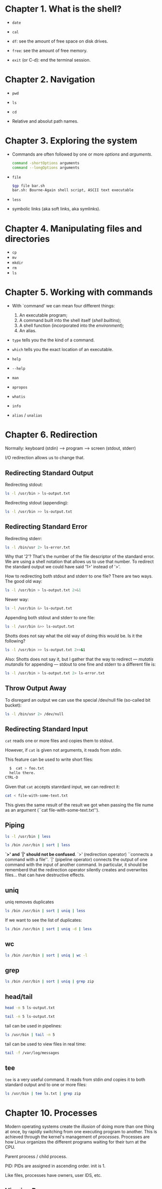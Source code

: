 * Chapter 1. What is the shell?
- ~date~

- ~cal~

- ~df~: see the amount of free space on disk drives.

- ~free~: see the amount of free memory.

- ~exit~ (or C-d): end the terminal session.

* Chapter 2. Navigation
- ~pwd~

- ~ls~

- ~cd~

- Relative and absolut path names.

* Chapter 3. Exploring the system
- Commands are often followed by one or more /options/ and
  /arguments/.
  #+begin_src bash
    command -shortOptions arguments
    command --longOptions arguments
  #+end_src
- ~file~
  #+begin_src bash
   $gp file bar.sh
   bar.sh: Bourne-Again shell script, ASCII text executable
  #+end_src
- ~less~
- symbolic links (aka soft links, aka symlinks).
* Chapter 4. Manipulating files and directories
- ~cp~
- ~mv~
- ~mkdir~
- ~rm~
- ~ls~
* Chapter 5. Working with commands
- With `command' we can mean four different things:
  1. An executable program;
  2. A command built into the shell itself (/shell builtins/);
  3. A shell function (incorporated into the /environment/);
  4. An alias.

- ~type~ tells you the the kind of a command.

- ~which~ tells you the exact location of an executable.

- ~help~

- ~--help~

- ~man~

- ~apropos~

- ~whatis~

- ~info~

- ~alias~ / ~unalias~

* Chapter 6. Redirection
Normally: keyboard (stdin) --> program ---> screen (stdout, stderr)

I/O redirection allows us to change that.
** Redirecting Standard Output
Redirecting stdout:
#+begin_src bash
  ls -l /usr/bin > ls-output.txt
#+end_src

Redirecting stdout (appending):
#+begin_src bash
  ls -l /usr/bin >> ls-output.txt
#+end_src
** Redirecting Standard Error
Redirecting stderr:
#+begin_src bash
  ls -l /bin/usr 2> ls-error.txt
#+end_src

Why that '2'? That's the number of the file descriptor of the standard
error. We are using a shell notation that allows us to use that
number. To redirect the standard output we could have said '1>'
instead of '>'.

How to redirecting both stdout and stderr to one file?  There are two
ways. The good old way:
#+begin_src bash
  ls -l /usr/bin > ls-output.txt 2>&1
#+end_src
Newer way:
#+begin_src bash
  ls -l /usr/bin &> ls-output.txt
#+end_src

Appending both stdout and stderr to one file:
#+begin_src bash
  ls -l /usr/bin &>> ls-output.txt
#+end_src
Shotts does not say what the old way of doing this would be. Is it the
following?
#+begin_src bash
  ls -l /usr/bin >> ls-output.txt 2>>&1
#+end_src

Also: Shotts does not say it, but I gather that the way to redirect
--- /mutatis mutandis/ for appending --- stdout to one fine and stderr
to a different file is:
#+begin_src bash
  ls -l /usr/bin > ls-output.txt 2> ls-error.txt
#+end_src
** Throw Output Away
To disregard an output we can use the special /dev/null file
(so-called bit bucket):
#+begin_src bash
  ls -l /bin/usr 2> /dev/null
#+end_src
** Redirecting Standard Input
~cat~ reads one or more files and copies them to stdout.

However, if ~cat~ is given not arguments, it reads from stdin.

This feature can be used to write short files:
#+begin_src bash
  $  cat > foo.txt
  hello there.
CTRL-D
#+end_src

Given that ~cat~ accepts stanrdard input, we can redirect it:
#+begin_src bash
  cat < file-with-some-text.txt
#+end_src
This gives the same result of the result we got when passing the file
nume as an argument (``cat file-with-some-text.txt'').

** Piping
#+begin_src bash
  ls -l /usr/bin | less
#+end_src

#+begin_src bash
  ls /bin /usr/bin | sort | less
#+end_src

*`>' and `|' should not be confused*. `>' (redirection operator)
 ``connects a command with a file''. `|' (pipeline operator) connects
 the output of one command with the input of another command. In
 particular, it should be rememberd that the redirection operator
 silently creates and overwrites files... that can have destructive
 effects.
** uniq
uniq removes duplicates
#+begin_src bash
  ls /bin /usr/bin | sort | uniq | less
#+end_src
If we want to see the list of duplicates:
#+begin_src bash
  ls /bin /usr/bin | sort | uniq -d | less
#+end_src
** wc
#+begin_src bash
  ls /bin /usr/bin | sort | uniq | wc -l
#+end_src
** grep
#+begin_src bash
  ls /bin /usr/bin | sort | uniq | grep zip
#+end_src
** head/tail
#+begin_src bash
  head -n 5 ls-output.txt
#+end_src
#+begin_src bash
  tail -n 5 ls-output.txt
#+end_src
tail can be used in pipelines:
#+begin_src bash
  ls /usr/bin | tail -n 5
#+end_src
tail can be used to view files in real time:
#+begin_src bash
  tail -f /var/log/messages
#+end_src
** tee
~tee~ is a very useful command. It reads from stdin /and/ copies it to
both standard output and to one or more files:
#+begin_src bash
  ls /usr/bin | tee ls.txt | grep zip
#+end_src
* Chapter 10. Processes
Modern operating systems create the /illusion/ of doing more than one
thing at once, by rapidly switching from one executing program to
another. This is achieved through the kernel's management of
/processes/. Processes are how Linux organizes the different programs
waiting for their turn at the CPU.

Parent process / child process.

PID: PIDs are assigned in ascending order. init is 1.

Like files, processes have owners, user IDS, etc.
** Viewing Process
#+begin_src bash
  ps
#+end_src

Will give us:
#+begin_src bash
  PID TTY          TIME CMD
  25621 pts/6    00:00:00 bash
  101436 pts/6    00:00:00 ps
#+end_src

TTY: the controlling terminal for the process.
TIME: the amount of CPU time consumed by the process.

Bigger picture:
#+begin_src bash
  ps x
#+end_src

#+begin_src bash
  PID TTY      STAT   TIME COMMAND
  474 ?        Ss     0:00 /usr/lib/systemd/systemd --user
  475 ?        S      0:00 (sd-pam)
  482 tty1     Ss     0:00 -bash
  504 tty1     S+     0:00 xinit -- vt01
  505 tty1     Sl    94:57 /usr/lib/Xorg :0 vt01
  510 tty1     Sl    47:30 emacs -l /home/gp/.emacs.d/init-exwm.el
  513 ?        Ssl    0:23 emacs --daemon
#+end_src
STAT: the current status of the project.

- Process states:
  - R ...
  - S ...
  - T ...
  - Z ...
  - < ...
  - N ...

Seeing more info:
#+begin_src bash
  ps aux
#+end_src
- We can now see:
  - USER ...
  - %CPU  ...
  - %MEM  ...
  - VSZ  ...
  - RSS  ...
  - START  ...
** Viewing processes dynamically
#+begin_src bash
  top
#+end_src
~top~ shows a system summary and a table of processes sorted by CPU
activity.
** Controlling Processes
#+begin_src bash
xlogo &
#+end_src
If we run
#+begin_src bash
  ps
#+end_src
now we get:
#+begin_src bash
 PID TTY          TIME CMD
 101522 pts/8    00:00:00 bash
 103880 pts/8    00:00:00 xlogo
 103917 pts/8    00:00:00 ps
#+end_src

With jobs we can see the list of jobs that have been launched from our terminal:
#+begin_src bash
  jobs
#+end_src
#+begin_src bash
  [1]+  Running                 xlogo &
#+end_src
To return xlogo to the foreground:
#+begin_src bash
  fg %1
#+end_src

We can stop a process with ~Ctrl-z~ (the program will thereby go in
the background).

Once we have stopped a process we can continue its execution in the
foreground by using ~fg~, or resume its execution in the background with ~bg~.
** Signals
~kill~ can be used to terminate a process.

You can pass to ~kill~ the PID but also the jobspec (for exampl, %1).

More precisely, ~kill~ does really ``kill'' a process; it sends a
/signal/ to it. Signals one of the way in which the operating system
communicates with programs.

Actually we have already used signals with we have used Ctrl-c and
Ctrl-z. In those cases, the terminal receives the keystrokes and sends
a signal to the program in the foreground. In the case of Ctrl-C, INT
(interrupt) is sent. In the case of Ctrl-z, TSTP (terminal stop) is
sent. Programs listen for signals and act upon signals to do things.

The most common syntax of ~kill~ is:
#+begin_src bash
  kill -signal PID...
#+end_src

If no signal is specified, then TERM (terminate) is sent by default.

- Common signals:
  - HUP ...
  - INT ...
  - KILL ...
  - TERM ...
  - CONT ...
  - STOP ...
  - TSTP ...
  - QUIT
  - SEGV
  - WINCH

killing multiple processes:
#+begin_quote
killall [-u user] [-signal] name...
#+end_quote

- Some other important commands:
  - pstree
  - vmstat
  - xload
  - tload
* Chapter 24. Writing Your First Script
Save hello_world in ~/bin/:

#+begin_src bash
  #!/bin/bash

  echo 'Hello world'
#+end_src

#+begin_src bash
  chmod 755 hello_world
#+end_src

Now you can execute it:
#+begin_src bash
  ./hello_world
#+end_src

If you want to execute it just by typing ~hello_world~, then it must
be in one folder included by the PATH variable. To print the value of
the PATH variable:
#+begin_src bash
  echo $PATH
#+end_src

Usually ~/bin is included. If it's not, let's include it, so we can
start putting our scripts in it, and executing them just by typing
their name. ~/bin is a good place for script intended for personal
use.

~/usr/local/bin is a standard place for scripts that are intended for
everyone to use them.

System administrators often put their scripts in /usr/bin/sbin.

``Locally supplied software'' is usually in the /usr/local hierarchy.
* Chapter 25.
#+begin_src bash
  #!/bin/bash

  # Program to output a system of information page

  TITLE="System Information Report For $HOSTNAME"
  CURRENT_TIME="$(date +"%x %r %Z")"
  TIMESTAMP="Generated $CURRENT_TIME, by $USER"

  cat << _EOF_
  <html>
       <head>
            <title>$TITLE</title>
       </head>
       <body>
            <h1>$TITLE</h1>
            <p>$TIMESTAMP</p>
       </body>
  </html>
  _EOF_
#+end_src
* Chapter 26
#+begin_quote
Top-down design is a common method of designing programs and one that
is well suited to shell programming in particular.
#+end_quote

#+begin_src bash
  #!/bin/bash
  # Program to output a system information page
  TITLE="System Information Report For $HOSTNAME"
  CURRENT_TIME="$(date +"%x %r %Z")"
  TIMESTAMP="Generated $CURRENT_TIME, by $USER"
  report_uptime () {
      cat <<- _EOF_
              <h2>System Uptime</h2>
              <pre>$(uptime)</pre>
              _EOF_
      return
  }
  report_disk_space () {
      cat <<- _EOF_
              <h2>Disk Space Utilization</h2>
              <pre>$(df -h)</pre>
              _EOF_
      return
  }
  report_home_space () {
      cat <<- _EOF_
              <h2>Home Space Utilization</h2>
              <pre>$(du -sh /home/*)</pre>
              _EOF_
      return
  }
  cat << _EOF_
  <html>
    <head>
      <title>$TITLE</title>
    </head>
    <body>
      <h1>$TITLE</h1>
      <p>$TIMESTAMP</p>
      $(report_uptime)
      $(report_disk_space)
      $(report_home_space)
    </body>
  </html>
  _EOF_
#+end_src
* Chapter 27
#+begin_src bash
  #!/bin/bash

  # test-file: Evaluate the status of a file

  FILE=~/.bashrc

  if [ -e "$FILE" ]; then
      if [ -f "$FILE" ]; then
          echo "$FILE is a regular file."
      fi
      if [ -d "$FILE" ]; then
          echo "$FILE is a directory."
      fi
      if [ -r "$FILE" ]; then
          echo "$FILE is readable."
      fi
      if [ -w "$FILE" ]; then
          echo "$FILE is writable."
      fi
      if [ -x "$FILE" ]; then
          echo "$FILE is executable/searchable."
      fi
  else
      echo "$FILE does not exist"
      exit 1
  fi

  exit
#+end_src

As a function it would have been:
#+begin_src bash
  test_file () {

      # test-file: Evaluate the status of a file

      FILE=~/.bashrc

      if [ -e "$FILE" ]; then
          if [ -f "$FILE" ]; then
              echo "$FILE is a regular file."
          fi
          if [ -d "$FILE" ]; then
              echo "$FILE is a directory."
          fi
          if [ -r "$FILE" ]; then
              echo "$FILE is readable."
          fi
          if [ -w "$FILE" ]; then
              echo "$FILE is writable."
          fi
          if [ -x "$FILE" ]; then
              echo "$FILE is executable/searchable."
          fi
      else
          echo "$FILE does not exist"
          return 1
      fi
  }
#+end_src

#+begin_src bash
  #!/bin/bash

  # test-string: evaluate the value of a string

  ANSWER=maybe

  if [ -z "$ANSWER" ]; then
      echo "There is no answer." >&2
      exit 1
  fi

  if [ "$ANSWER" = "yes" ]; then
      echo "The answer is YES."
  elif [ "$ANSWER" = "no" ]; then
      echo "The answer is NO."
  elif [ "$ANSWER" = "maybe" ]; then
      echo "The answer is MAYBE."
  else
      echo "The answer is UNKNOWN."
  fi
#+end_src

#+begin_src bash
  #!/bin/bash

  # test-integer: evaluate the value of an integer.

  INT=-5

  if [ -z "$INT" ]; then
      echo "INT is empty." >&2
      exit 1
  fi

  if [ "$INT" -eq 0 ]; then
      echo "INT is zero."
  else
      if [ "$INT" -lt 0 ]; then
          echo "INT is negative."
      else
          echo "INT is positive."
      fi
      if [ $((INT % 2)) -eq 0 ]; then
          echo "INT is even."
      else
          echo "INT is odd."
      fi
  fi
#+end_src

Using a regular expression to limit the value of INT to strings that
are whole numers only:
#+begin_src bash
  #!/bin/bash
  # test-integer2: evaluate the value of an integer.
  INT=-5
  if [[ "$INT" =~ ^-?[0-9]+$ ]]; then
      if [ "$INT" -eq 0 ]; then
          echo "INT is zero."
      else
          if [ "$INT" -lt 0 ]; then
              echo "INT is negative."
          else
              echo "INT is positive."
          fi
          if [ $((INT % 2)) -eq 0 ]; then
              echo "INT is even."
          else
              echo "INT is odd."
          fi
      fi
  else
      echo "INT is not an integer." >&2
      exit 1
  fi
#+end_src

Using (( )):
#+begin_src bash
  #!/bin/bash

  # test-integer2a: evaluate the value of an integer.

  INT=-5

  if [[ "$INT" =~ ^-?[0-9]+$ ]]; then
      if ((INT == 0)); then
          echo "INT is zero."
      else
          if ((INT < 0)); then
              echo "INT is negative."
          else
              echo "INT is positive."
          fi
          if (( ((INT % 2)) == 0)); then
              echo "INT is even."
          else
              echo "INT is odd."
          fi
      fi
  else
      echo "INT is not an integer." >&2
      exit 1
  fi
#+end_src

#+begin_src bash
  #!/bin/bash

  # test-integer3: determine if an integer is within a
  # specified range of values.

  MIN_VAL=1
  MAX_VAL=100

  INT=50

  if [[ "$INT" =~ ^-?[0-9]+$ ]]; then
      if [[ "$INT" -ge "$MIN_VAL" && "$INT" -le "$MAX_VAL" ]]; then
          echo "$INT is within $MIN_VAL to $MAX_VAL."
      else
          echo "$INT is out of range."
      fi
  else
      echo "INT is not an integer." >&2
      exit 1
  fi
#+end_src
We could alternatively have said:
#+begin_src bash
  if [ "$INT" -ge "$MIN_VAL" -a "$INT" -le "$MAX_VAL" ]; then
      echo "$INT is within $MIN_VAL to $MAX_VAL."
  else
      echo "$INT is out of range."
  fi
#+end_src

#+begin_src bash
  #!/bin/bash

  # test-integer4: determine if an integer is outside a
  # specified range of values.

  MIN_VAL=1
  MAX_VAL=100

  INT=50

  if [[ "$INT" =~ ^-?[0-9]+$ ]]; then
      if [[ ! ("$INT" -ge "$MIN_VAL" && "$INT" -le "$MAX_VAL") ]]; then
          echo "$INT is outside $MIN_VAL to $MAX_VAL."
      else
          echo "$INT is in range."
      fi
  else
      echo "INT is not an integer." >&2
      exit 1
  fi
#+end_src

Using test would have been like that:
#+begin_src bash
  if [ ! \( "$INT" -ge "$MIN_VAL" -a "$INT" -le "$MAX_VAL" \) ]; then
      echo "$INT is outside $MIN_VAL to $MAX_VAL."
  else
      echo "$INT is in range."
  fi
#+end_src
* Chapter 28
#+begin_src bash
  #!/bin/bash

  # read-integer: evaluate the value of an integer

  echo -n "Please enter an integer -> "
  read int

  if [[ "$int" =~ ^-?[0-9]+$ ]]; then
      if [ "$int" -eq 0 ]; then
          echo "$int is zero."
      else
          if [ "$int" -lt 0 ]; then
              echo "$int is negative."
          else
              echo "$int is positive."
          fi
          if [ $((int % 2)) -eq 0 ]; then
              echo "$int is even."
          else
              echo "$int is odd."
          fi
      fi
  else
      echo "Input value is not an integer." >&2
      exit 1
  fi
#+end_src

#+begin_src bash
  #!bin/bash

  # read-multiple: read multiple values from keyboard

  echo -n "Enter one or more values > "
  read var1 var2 var3 var4 var5

  echo "var1 = '$var1'"
  echo "var2 = '$var2'"
  echo "var3 = '$var3'"
  echo "var4 = '$var4'"
  echo "var5 = '$var5'"
#+end_src

#+begin_src bash
  #!/bin/bash

  # read-single: read multiple values into default variable

  echo -n "Enter one or more values > "
  read

  echo "REPLY = '$REPLY'"
#+end_src

Using the -p option:
#+begin_src bash
  #!/bin/bash

  # read-single: read multiple values into default variable

  read -p "Enter one or more values > "e

  echo "REPLY = '$REPLY'"
#+end_src

Using the -t and -e options:
#+begin_src bash
  #!/bin/bash

  # read-secret: input a secret passphrase

  if read -t 10 -sp "Enter secret passphrase > " secret_pass; then
      echo -e "\nSecret passphrase = '$secret_pass'"
  else
      echo -e "\nInput timed out" >&2
      exit 1
#+end_src

To supply a default response using the -e and -i options together:
#+begin_src bash
  #!/bin/bash

  # read-default: supply a default value if user presses Enter key

  read -e -p "What is your user name? " -i $USER
  echo "You answered: '$REPLY'"
#+end_src
The one above is the example given by Shotts. But it seems wrong to
me. In fact, if one enters an input the answer will be $USER+input.

Here is a working solution:
#+begin_src bash
  #!/bin/bash

  # read-default: supply a default value if user presses Enter key.

  read -p "What is your user name? " username
  REPLY=${username:-$USER}
  echo "You answered: '$REPLY'"
#+end_src

Reading the content of ~/etc/passwd~ by changing the value of IFS and
``here strings'':
#+begin_src bash
  #!/bin/bash

  # read-ifs: read-fields from a file

  FILE=/etc/passwd

  read -p "Enter a username > " user_name

  file_info="$(grep "$^user_name:" $FILE)"

  if [ -n "$file_info" ]; then
      IFS=":" read user pw uid gid name home shell <<< "$file_info"
      echo "User = 		'$user'"
      echo "UID = 		'$uid'"
      echo "GID = 		'$GID"
      echo "Full Name = 	'$name"
      echo "Home Dir. = 	'$home"
      echo "Shell = 		'$shell"
  else
      echo "No such user '$user_name'" >&2
      exit 1
  fi
#+end_src
* Chapter 29
#+begin_src bash
  #!/bin/bash

  # while-count: display a series of numbers

  count=1

  while [[ "$count" -le 5 ]]; do
      echo "$count"
      count=$((count + 1))

  done
  echo "Finished"
#+end_src

#+begin_src bash
  continue

  break
#+end_src
